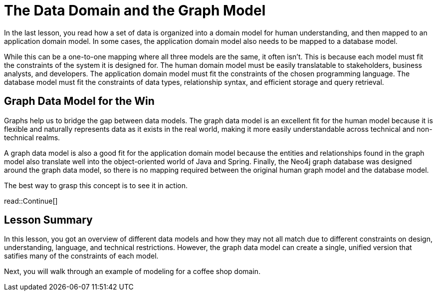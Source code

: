 = The Data Domain and the Graph Model
:order: 2
:type: lesson

In the last lesson, you read how a set of data is organized into a domain model for human understanding, and then mapped to an application domain model. In some cases, the application domain model also needs to be mapped to a database model. 

While this can be a one-to-one mapping where all three models are the same, it often isn't. This is because each model must fit the constraints of the system it is designed for. The human domain model must be easily translatable to stakeholders, business analysts, and developers. The application domain model must fit the constraints of the chosen programming language. The database model must fit the constraints of data types, relationship syntax, and efficient storage and query retrieval.

== Graph Data Model for the Win

Graphs help us to bridge the gap between data models. The graph data model is an excellent fit for the human model because it is flexible and naturally represents data as it exists in the real world, making it more easily understandable across technical and non-technical realms.

A graph data model is also a good fit for the application domain model because the entities and relationships found in the graph model also translate well into the object-oriented world of Java and Spring. Finally, the Neo4j graph database was designed around the graph data model, so there is no mapping required between the original human graph model and the database model.

The best way to grasp this concept is to see it in action.

read::Continue[]

[.summary]
== Lesson Summary

In this lesson, you got an overview of different data models and how they may not all match due to different constraints on design, understanding, language, and technical restrictions. However, the graph data model can create a single, unified version that satifies many of the constraints of each model.

Next, you will walk through an example of modeling for a coffee shop domain.

